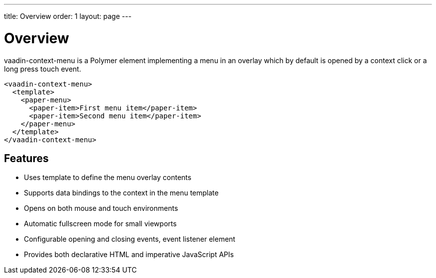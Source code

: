 ---
title: Overview
order: 1
layout: page
---

[[vaadin-context-menu.overview]]
= Overview

[vaadinelement]#vaadin-context-menu# is a Polymer element implementing a menu in an overlay which by default is opened by a context click or a long press touch event.

[source,html]
----
<vaadin-context-menu>
  <template>
    <paper-menu>
      <paper-item>First menu item</paper-item>
      <paper-item>Second menu item</paper-item>
    </paper-menu>
  </template>
</vaadin-context-menu>
----

:screenshot:

== Features

- Uses template to define the menu overlay contents
- Supports data bindings to the context in the menu template
- Opens on both mouse and touch environments
- Automatic fullscreen mode for small viewports
- Configurable opening and closing events, event listener element
- Provides both declarative HTML and imperative JavaScript APIs
